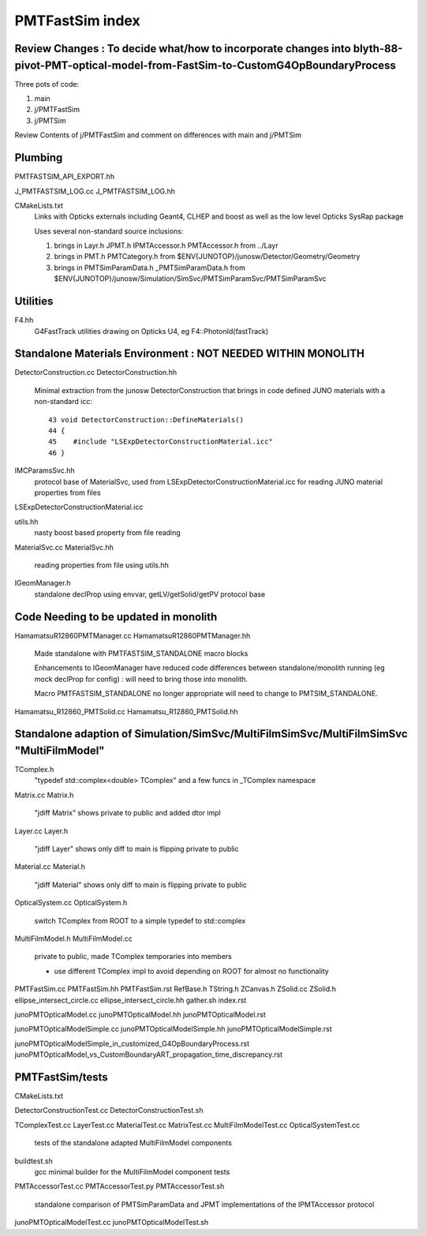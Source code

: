 PMTFastSim index
===================


Review Changes : To decide what/how to incorporate changes into blyth-88-pivot-PMT-optical-model-from-FastSim-to-CustomG4OpBoundaryProcess
--------------------------------------------------------------------------------------------------------------------------------------------

Three pots of code:

1. main
2. j/PMTFastSim
3. j/PMTSim 

Review Contents of j/PMTFastSim and comment on differences with main and j/PMTSim


Plumbing
------------

PMTFASTSIM_API_EXPORT.hh

J_PMTFASTSIM_LOG.cc
J_PMTFASTSIM_LOG.hh

CMakeLists.txt
   Links with Opticks externals including Geant4, CLHEP and boost as well as the low level Opticks SysRap package  

   Uses several non-standard source inclusions:
 
   1. brings in Layr.h JPMT.h IPMTAccessor.h PMTAccessor.h from ../Layr  
   2. brings in PMT.h PMTCategory.h from $ENV{JUNOTOP}/junosw/Detector/Geometry/Geometry
   3. brings in PMTSimParamData.h _PMTSimParamData.h from $ENV{JUNOTOP}/junosw/Simulation/SimSvc/PMTSimParamSvc/PMTSimParamSvc


Utilities
-------------
F4.hh
    G4FastTrack utilities drawing on Opticks U4, eg F4::PhotonId(fastTrack) 



Standalone Materials Environment : NOT NEEDED WITHIN MONOLITH
----------------------------------------------------------------

DetectorConstruction.cc 
DetectorConstruction.hh
   Minimal extraction from the junosw DetectorConstruction that brings in code defined 
   JUNO materials with a non-standard icc::

     43 void DetectorConstruction::DefineMaterials()
     44 {
     45    #include "LSExpDetectorConstructionMaterial.icc"
     46 }

IMCParamsSvc.hh
    protocol base of MaterialSvc, used from LSExpDetectorConstructionMaterial.icc for 
    reading JUNO material properties from files

LSExpDetectorConstructionMaterial.icc

utils.hh
    nasty boost based property from file reading

MaterialSvc.cc
MaterialSvc.hh
    reading properties from file using utils.hh
     

IGeomManager.h
   standalone declProp using envvar, getLV/getSolid/getPV protocol base 



Code Needing to be updated in monolith
-----------------------------------------

HamamatsuR12860PMTManager.cc 
HamamatsuR12860PMTManager.hh
    Made standalone with PMTFASTSIM_STANDALONE macro blocks 

    Enhancements to IGeomManager have reduced code differences between standalone/monolith running 
    (eg mock declProp for config) : will need to bring those into monolith. 

    Macro PMTFASTSIM_STANDALONE no longer appropriate will need to change to PMTSIM_STANDALONE.


Hamamatsu_R12860_PMTSolid.cc
Hamamatsu_R12860_PMTSolid.hh



Standalone adaption of Simulation/SimSvc/MultiFilmSimSvc/MultiFilmSimSvc "MultiFilmModel"
--------------------------------------------------------------------------------------------

TComplex.h
    "typedef std::complex<double> TComplex" and a few funcs in _TComplex namespace

Matrix.cc
Matrix.h
    "jdiff Matrix" shows private to public and added dtor impl

Layer.cc
Layer.h
   "jdiff Layer" shows only diff to main is flipping private to public 

Material.cc
Material.h
   "jdiff Material" shows only diff to main is flipping private to public 

OpticalSystem.cc
OpticalSystem.h
    switch TComplex from ROOT to a simple typedef to std::complex

MultiFilmModel.h
MultiFilmModel.cc
    private to public, made TComplex temporaries  into members

    * use different TComplex impl to avoid depending on ROOT for almost no functionality  



PMTFastSim.cc
PMTFastSim.hh
PMTFastSim.rst
RefBase.h
TString.h
ZCanvas.h
ZSolid.cc
ZSolid.h
ellipse_intersect_circle.cc
ellipse_intersect_circle.hh
gather.sh
index.rst

junoPMTOpticalModel.cc
junoPMTOpticalModel.hh
junoPMTOpticalModel.rst

junoPMTOpticalModelSimple.cc
junoPMTOpticalModelSimple.hh
junoPMTOpticalModelSimple.rst

junoPMTOpticalModelSimple_in_customized_G4OpBoundaryProcess.rst
junoPMTOpticalModel_vs_CustomBoundaryART_propagation_time_discrepancy.rst


PMTFastSim/tests
-------------------

CMakeLists.txt

DetectorConstructionTest.cc
DetectorConstructionTest.sh


TComplexTest.cc
LayerTest.cc
MaterialTest.cc
MatrixTest.cc
MultiFilmModelTest.cc
OpticalSystemTest.cc
   tests of the standalone adapted MultiFilmModel components 

buildtest.sh
    gcc minimal builder for the MultiFilmModel component tests


PMTAccessorTest.cc
PMTAccessorTest.py
PMTAccessorTest.sh
    standalone comparison of PMTSimParamData and JPMT implementations of the IPMTAccessor protocol


junoPMTOpticalModelTest.cc
junoPMTOpticalModelTest.sh



